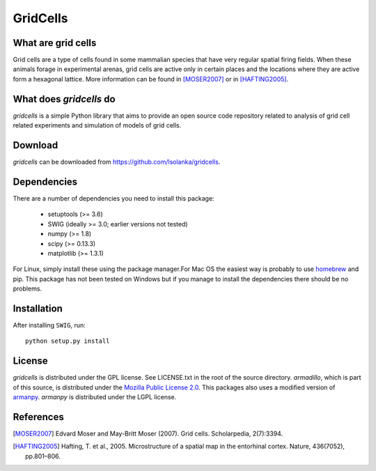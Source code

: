 GridCells
=========

What are grid cells
-------------------

Grid cells are a type of cells found in some mammalian species that have very
regular spatial firing fields. When these animals forage in experimental
arenas, grid cells are active only in certain places and the locations where
they are active form a hexagonal lattice. More information can be found in
[MOSER2007]_ or in [HAFTING2005]_.


What does `gridcells` do
-----------------------------

`gridcells` is a simple Python library that aims to provide an open source code
repository related to analysis of grid cell related experiments and simulation
of models of grid cells.



Download
--------

`gridcells` can be downloaded from https://github.com/lsolanka/gridcells.


Dependencies
------------

There are a number of dependencies you need to install this package:

    - setuptools (>= 3.6)

    - SWIG  (ideally >= 3.0; earlier versions not tested)

    - numpy (>= 1.8)

    - scipy (>= 0.13.3)

    - matplotlib (>= 1.3.1)

For Linux, simply install these using the package manager.For Mac OS the
easiest way is probably to use `homebrew <http://brew.sh/>`_ and pip. This
package has not been tested on Windows but if you manage to install the
dependencies there should be no problems.


Installation
------------

After installing ``SWIG``, run::

    python setup.py install


License
-------

`gridcells` is distributed under the GPL license. See LICENSE.txt in the root
of the source directory. `armadillo`, which is part of this source, is
distributed under the `Mozilla Public License 2.0
<http://arma.sourceforge.net/license.html>`_. This packages also uses a
modified version of `armanpy <http://sourceforge.net/p/armanpy/wiki/Home/>`_.
`armanpy` is distributed under the LGPL license.


References
----------

.. [MOSER2007] Edvard Moser and May-Britt Moser (2007). Grid cells.
               Scholarpedia, 2(7):3394.

.. [HAFTING2005] Hafting, T. et al., 2005. Microstructure of a spatial map in
                 the entorhinal cortex. Nature, 436(7052), pp.801–806.
